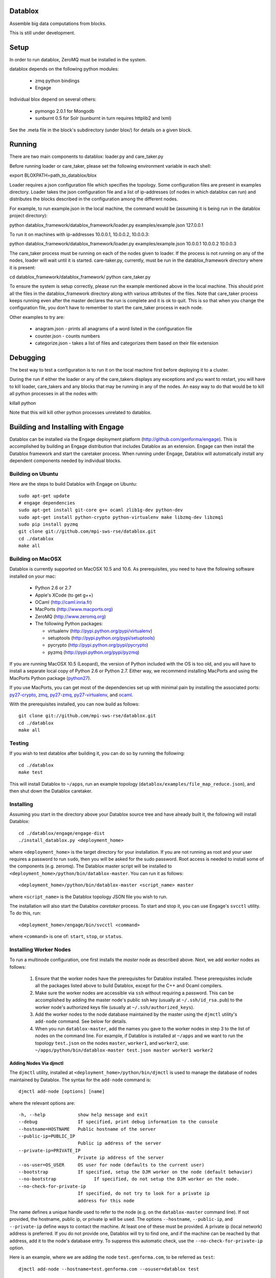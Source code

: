 Datablox
============
Assemble big data computations from blocks.

This is still under development.

Setup
============
In order to run datablox,  ZeroMQ must be installed in the system.

datablox depends on the following python modules:

 *  zmq python bindings
 *  Engage

Individual blox depend on several others:

 * pymongo 2.0.1 for Mongodb
 * sunburnt 0.5 for Solr (sunburnt in turn requires httplib2 and lxml)

See the .meta file in the block's subdirectory (under blox/) for details on a given block.


Running
============

There are two main components to datablox: loader.py and care_taker.py

Before running loader or care_taker, please set the following environment variable in each shell:

export BLOXPATH=path_to_datablox/blox

Loader requires a json configuration file which specifies the topology. Some configuration files are present in examples directory. Loader takes the json configuration file and a list of ip-addresses (of nodes in which datablox can run) and distributes the blocks described in the configuration among the different nodes. 

For example, to run example.json in the local machine, the command would be (assuming it is being run in the datablox project directory):

python datablox_framework/datablox_framework/loader.py examples/example.json 127.0.0.1

To run it on machines with ip-addresses 10.0.0.1, 10.0.0.2, 10.0.0.3:

python datablox_framework/datablox_framework/loader.py examples/example.json 10.0.0.1 10.0.0.2 10.0.0.3

The care_taker process must be running on each of the nodes given to loader. If the process is not running on any of the nodes, loader will wait until it is started. care-taker.py, currently, must be run in the datablox_framework directory where it is present:

cd datablox_framework/datablox_framework/
python care_taker.py

To ensure the system is setup correctly, please run the example mentioned above in the local machine. This should print all the files in the datablox_framework directory along with various attributes of the files. Note that care_taker process keeps running even after the master declares the run is complete and it is ok to quit. This is so that when you change the configuration file, you don't have to remember to start the care_taker process in each node.

Other examples to try are:

 * anagram.json - prints all anagrams of a word listed in the configuration file
 * counter.json - counts numbers
 * categorize.json - takes a list of files and categorizes them based on their file extension

Debugging
===========

The best way to test a configuration is to run it on the local machine first before deploying it to a cluster.

During the run if either the loader or any of the care_takers displays any exceptions and you want to restart, you will have to kill loader, care_takers and any blocks that may be running in any of the nodes. An easy way to do that would be to kill all python processes in all the nodes with:

killall python

Note that this will kill other python processes unrelated to datablox.

Building and Installing with Engage
====================================
Datablox can be installed  via the Engage deployment platform (http://github.com/genforma/engage). 
This is accomplished by
building an Engage distribution that includes Datablox as an extension. Engage can then install the
Datablox framework and start the caretaker process. When
running under Engage, Datablox will automatically install any
dependent components needed by individual blocks.


Building on Ubuntu
-------------------
Here are the steps to build Datablox with Engage on Ubuntu::

  sudo apt-get update
  # engage dependencies
  sudo apt-get install git-core g++ ocaml zlib1g-dev python-dev
  sudo apt-get install python-crypto python-virtualenv make libzmq-dev libzmq1
  sudo pip install pyzmq
  git clone git://github.com/mpi-sws-rse/datablox.git
  cd ./datablox
  make all

Building on MacOSX
-------------------------
Datablox is currently supported on MacOSX 10.5 and 10.6.  As
prerequisites, you need to have the following software installed on
your mac:

 * Python 2.6 or 2.7
 * Apple's XCode (to get g++)
 * OCaml (http://caml.inria.fr)
 * MacPorts (http://www.macports.org)
 * ZeroMQ (http://www.zeromq.org)
 * The following Python packages:

   * virtualenv (http://pypi.python.org/pypi/virtualenv)
   * setuptools (http://pypi.python.org/pypi/setuptools)
   * pycrypto (http://pypi.python.org/pypi/pycrypto)
   * pyzmq (http://pypi.python.org/pypi/pyzmq)

If you are running MacOSX 10.5 (Leopard), the version of Python included with the OS is too old, and
you will have to install a separate local copy of Python 2.6 or Python 2.7. Either way, we recommend installing
MacPorts and using the MacPorts Python package (`python27 <https://trac.macports.org/browser/trunk/dports/lang/python27/Portfile>`_).

If you use MacPorts, you can get most of the dependencies set up with minimal pain by installing the associated ports: `py27-crypto <https://trac.macports.org/browser/trunk/dports/python/py27-crypto/Portfile>`_,
`zmq <https://trac.macports.org/browser/trunk/dports/sysutils/zmq/Portfile>`_,
`py27-zmq <https://trac.macports.org/browser/trunk/dports/python/py-zmq/Portfile>`_,
`py27-virtualenv <https://trac.macports.org/browser/trunk/dports/python/py-virtualenv/Portfile>`_,  and `ocaml <https://trac.macports.org/browser/trunk/dports/lang/ocaml/Portfile>`_.

With the prerequisites installed, you can now build as follows::

  git clone git://github.com/mpi-sws-rse/datablox.git
  cd ./datablox
  make all

Testing
------------
If you wish to test datablox after building it, you can do so by running the following::

  cd ./datablox
  make test

This will install Datablox to ``~/apps``, run an example topology (``datablox/examples/file_map_reduce.json``),
and then shut down the Datablox caretaker.


Installing
-----------
Assuming you start in the directory above your
Datablox source tree and have already built it, the following will
install Datablox::

  cd ./datablox/engage/engage-dist
  ./install_datablox.py <deployment_home>

where ``<deployment_home>`` is the target directory for your
installation. If you are not running as root and your user requires a
password to run ``sudo``, then you will be asked for the sudo password.
Root access is needed to install some of the
components (e.g. zeromq). The Datablox master script will be installed
to ``<deployment_home>/python/bin/datablox-master``. You can run it as
follows::

  <deployment_home>/python/bin/datablox-master <script_name> master

where ``<script_name>`` is the Datablox topology JSON file you wish to run.

The installation will also start the Datablox *caretaker* process. To
start and stop it, you can use Engage's ``svcctl`` utility. To do
this, run::

  <deployment_home>/engage/bin/svcctl <command>

where ``<command>`` is one of: ``start``, ``stop``, or ``status``. 


Installing Worker Nodes
--------------------------
To run a multinode configuration, one first installs the *master* node
as described above. Next, we add *worker* nodes as follows:

  1. Ensure that the worker nodes have the prerequisites for Datablox installed. These prerequisites include all the packages listed above to build Datablox, except for the C++ and Ocaml compilers.
  2. Make sure the worker nodes are accessible via ``ssh`` without requiring a password. This can be accomplished by adding the master node's public ssh key (usually at ``~/.ssh/id_rsa.pub``) to the worker node's authorized keys file (usually at ``~/.ssh/authorized_keys``).
  3. Add the worker nodes to the node database maintained by the master using the ``djmctl`` utility's ``add-node`` command. See below for details.
  4. When you run ``datablox-master``, add the names you gave to the worker nodes in step 3 to the list of nodes on the command line. For example, if Datablox is installed at ``~/apps`` and we want to run the topology ``test.json`` on the nodes ``master``, ``worker1``, and ``worker2``, use: ``~/apps/python/bin/datablox-master test.json master worker1 worker2``

Adding Nodes Via djmctl
~~~~~~~~~~~~~~~~~~~~~~~~~~~~
The ``djmctl`` utility, installed at ``<deployment_home>/python/bin/djmctl`` is used to manage the database of nodes maintained by Datablox.  The syntax for the ``add-node`` command is::

  djmctl add-node [options] [name]

where the relevant options are::

    -h, --help            show help message and exit
    --debug               If specified, print debug information to the console
    --hostname=HOSTNAME   Public hostname of the server
    --public-ip=PUBLIC_IP
                          Public ip address of the server
    --private-ip=PRIVATE_IP
                          Private ip address of the server
    --os-user=OS_USER     OS user for node (defaults to the current user)
    --bootstrap           If specified, setup the DJM worker on the node (default behavior)
    --no-bootstrap              If specified, do not setup the DJM worker on the node.
    --no-check-for-private-ip
                          If specified, do not try to look for a private ip
                          address for this node

The name defines a unique handle used to refer to the node (e.g. on the ``datablox-master`` command
line). If not provided, the hostname, public ip, or private ip will be used.
The options ``--hostname``, ``--public-ip``, and ``--private-ip`` define ways to contact the
machine. At least one of these must be provided. A private ip (local network) address is preferred. If
you do not provide one, Datablox will try to find one, and if the machine can be reached by that address,
add it to the node's database entry. To suppress this automatic check, use the
``--no-check-for-private-ip`` option.

Here is an example, where we are adding the node ``test.genforma.com``, to be referred as ``test``::

  djmctl add-node --hostname=test.genforma.com --osuser=datablox test

Note that, when Datablox itself is installed on the master node (via
the ``install_datablox.py`` script), a node database entry named
``master`` corresponding to the master node is automatically created.

The ``djmctl`` utility is part of the *Distributed Job Manager*, which
is installed as a part of Datablox. More details may be found at https://github.com/genforma/dist_job_mgr.

Re-initializing Worker Nodes
~~~~~~~~~~~~~~~~~~~~~~~~~~~~~~
After a multinode run, the worker nodes are left with Datablox and any block dependencies installed.
By default, subsequent runs using these workers will reuse the original Datablox install. To force a
reinstallation of Datablox (and block dependencies), use the ``--always-reinstall-workers`` option.



Additional Documentation
=============================

See docs folder for the description of configuration language.
blox_meta folder contains documentation and requirements for individual blocks.

Copyright 2011, 2012 by MPI-SWS and genForma Corporation
